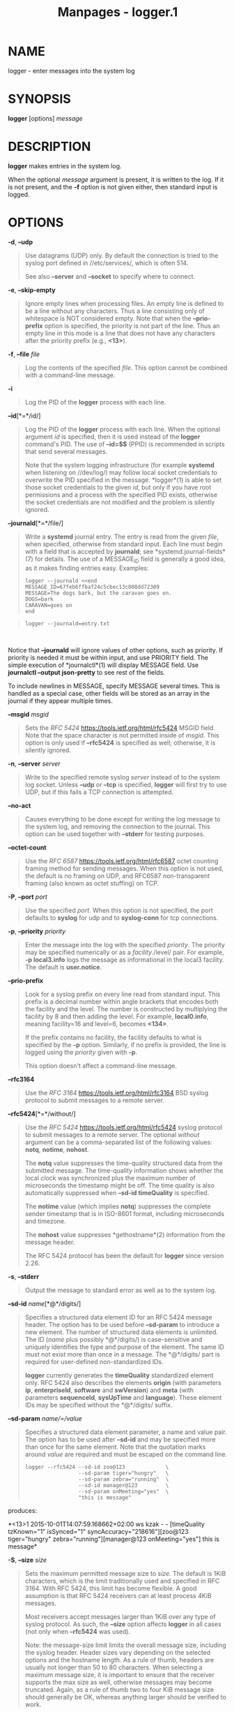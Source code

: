 #+TITLE: Manpages - logger.1
* NAME
logger - enter messages into the system log

* SYNOPSIS
*logger* [options] /message/

* DESCRIPTION
*logger* makes entries in the system log.

When the optional /message/ argument is present, it is written to the
log. If it is not present, and the *-f* option is not given either, then
standard input is logged.

* OPTIONS
*-d*, *--udp*

#+begin_quote
Use datagrams (UDP) only. By default the connection is tried to the
syslog port defined in //etc/services/, which is often 514.

See also *--server* and *--socket* to specify where to connect.

#+end_quote

*-e*, *--skip-empty*

#+begin_quote
Ignore empty lines when processing files. An empty line is defined to be
a line without any characters. Thus a line consisting only of whitespace
is NOT considered empty. Note that when the *--prio-prefix* option is
specified, the priority is not part of the line. Thus an empty line in
this mode is a line that does not have any characters after the priority
prefix (e.g., *<13>*).

#+end_quote

*-f*, *--file* /file/

#+begin_quote
Log the contents of the specified /file/. This option cannot be combined
with a command-line message.

#+end_quote

*-i*

#+begin_quote
Log the PID of the *logger* process with each line.

#+end_quote

*--id*[*=*/id/]

#+begin_quote
Log the PID of the *logger* process with each line. When the optional
argument /id/ is specified, then it is used instead of the *logger*
command's PID. The use of *--id=$$* (PPID) is recommended in scripts
that send several messages.

Note that the system logging infrastructure (for example *systemd* when
listening on //dev/log/) may follow local socket credentials to
overwrite the PID specified in the message. *logger*(1) is able to set
those socket credentials to the given /id/, but only if you have root
permissions and a process with the specified PID exists, otherwise the
socket credentials are not modified and the problem is silently ignored.

#+end_quote

*--journald*[*=*/file/]

#+begin_quote
Write a *systemd* journal entry. The entry is read from the given
/file/, when specified, otherwise from standard input. Each line must
begin with a field that is accepted by *journald*; see
*systemd.journal-fields*(7) for details. The use of a MESSAGE_ID field
is generally a good idea, as it makes finding entries easy. Examples:

#+begin_quote

#+begin_quote
#+begin_example
logger --journald <<end
MESSAGE_ID=67feb6ffbaf24c5cbec13c008dd72309
MESSAGE=The dogs bark, but the caravan goes on.
DOGS=bark
CARAVAN=goes on
end
#+end_example

#+end_quote

#+begin_quote
#+begin_example
logger --journald=entry.txt
#+end_example

#+end_quote

\\

#+end_quote

Notice that *--journald* will ignore values of other options, such as
priority. If priority is needed it must be within input, and use
PRIORITY field. The simple execution of *journalctl*(1) will display
MESSAGE field. Use *journalctl --output json-pretty* to see rest of the
fields.

To include newlines in MESSAGE, specify MESSAGE several times. This is
handled as a special case, other fields will be stored as an array in
the journal if they appear multiple times.

#+end_quote

*--msgid* /msgid/

#+begin_quote
Sets the /RFC 5424/ <https://tools.ietf.org/html/rfc5424> MSGID field.
Note that the space character is not permitted inside of /msgid/. This
option is only used if *--rfc5424* is specified as well; otherwise, it
is silently ignored.

#+end_quote

*-n*, *--server* /server/

#+begin_quote
Write to the specified remote syslog /server/ instead of to the system
log socket. Unless *--udp* or *--tcp* is specified, *logger* will first
try to use UDP, but if this fails a TCP connection is attempted.

#+end_quote

*--no-act*

#+begin_quote
Causes everything to be done except for writing the log message to the
system log, and removing the connection to the journal. This option can
be used together with *--stderr* for testing purposes.

#+end_quote

*--octet-count*

#+begin_quote
Use the /RFC 6587/ <https://tools.ietf.org/html/rfc6587> octet counting
framing method for sending messages. When this option is not used, the
default is no framing on UDP, and RFC6587 non-transparent framing (also
known as octet stuffing) on TCP.

#+end_quote

*-P*, *--port* /port/

#+begin_quote
Use the specified /port/. When this option is not specified, the port
defaults to *syslog* for udp and to *syslog-conn* for tcp connections.

#+end_quote

*-p*, *--priority* /priority/

#+begin_quote
Enter the message into the log with the specified /priority/. The
priority may be specified numerically or as a /facility/./level/ pair.
For example, *-p local3.info* logs the message as informational in the
local3 facility. The default is *user.notice*.

#+end_quote

*--prio-prefix*

#+begin_quote
Look for a syslog prefix on every line read from standard input. This
prefix is a decimal number within angle brackets that encodes both the
facility and the level. The number is constructed by multiplying the
facility by 8 and then adding the level. For example, *local0.info*,
meaning facility=16 and level=6, becomes *<134>*.

If the prefix contains no facility, the facility defaults to what is
specified by the *-p* option. Similarly, if no prefix is provided, the
line is logged using the /priority/ given with *-p*.

This option doesn't affect a command-line message.

#+end_quote

*--rfc3164*

#+begin_quote
Use the /RFC 3164/ <https://tools.ietf.org/html/rfc3164> BSD syslog
protocol to submit messages to a remote server.

#+end_quote

*--rfc5424*[*=*/without/]

#+begin_quote
Use the /RFC 5424/ <https://tools.ietf.org/html/rfc5424> syslog protocol
to submit messages to a remote server. The optional /without/ argument
can be a comma-separated list of the following values: *notq*, *notime*,
*nohost*.

The *notq* value suppresses the time-quality structured data from the
submitted message. The time-quality information shows whether the local
clock was synchronized plus the maximum number of microseconds the
timestamp might be off. The time quality is also automatically
suppressed when *--sd-id timeQuality* is specified.

The *notime* value (which implies *notq*) suppresses the complete sender
timestamp that is in ISO-8601 format, including microseconds and
timezone.

The *nohost* value suppresses *gethostname*(2) information from the
message header.

The RFC 5424 protocol has been the default for *logger* since version
2.26.

#+end_quote

*-s*, *--stderr*

#+begin_quote
Output the message to standard error as well as to the system log.

#+end_quote

*--sd-id* /name/[*@*/digits/]

#+begin_quote
Specifies a structured data element ID for an RFC 5424 message header.
The option has to be used before *--sd-param* to introduce a new
element. The number of structured data elements is unlimited. The ID
(/name/ plus possibly *@*/digits/) is case-sensitive and uniquely
identifies the type and purpose of the element. The same ID must not
exist more than once in a message. The *@*/digits/ part is required for
user-defined non-standardized IDs.

*logger* currently generates the *timeQuality* standardized element
only. RFC 5424 also describes the elements *origin* (with parameters
*ip*, *enterpriseId*, *software* and *swVersion*) and *meta* (with
parameters *sequenceId*, *sysUpTime* and *language*). These element IDs
may be specified without the *@*/digits/ suffix.

#+end_quote

*--sd-param* /name/=/value/

#+begin_quote
Specifies a structured data element parameter, a name and value pair.
The option has to be used after *--sd-id* and may be specified more than
once for the same element. Note that the quotation marks around /value/
are required and must be escaped on the command line.

#+begin_quote
#+begin_example
    logger --rfc5424 --sd-id zoo@123             \
                     --sd-param tiger="hungry"   \
                     --sd-param zebra="running"  \
                     --sd-id manager@123         \
                     --sd-param onMeeting="yes"  \
                     "this is message"
#+end_example

#+end_quote

produces:

*<13>1 2015-10-01T14:07:59.168662+02:00 ws kzak - - [timeQuality
tzKnown="1" isSynced="1" syncAccuracy="218616"][zoo@123 tiger="hungry"
zebra="running"][manager@123 onMeeting="yes"] this is message*

#+end_quote

*-S*, *--size* /size/

#+begin_quote
Sets the maximum permitted message size to /size/. The default is 1KiB
characters, which is the limit traditionally used and specified in
RFC 3164. With RFC 5424, this limit has become flexible. A good
assumption is that RFC 5424 receivers can at least process 4KiB
messages.

Most receivers accept messages larger than 1KiB over any type of syslog
protocol. As such, the *--size* option affects *logger* in all cases
(not only when *--rfc5424* was used).

Note: the message-size limit limits the overall message size, including
the syslog header. Header sizes vary depending on the selected options
and the hostname length. As a rule of thumb, headers are usually not
longer than 50 to 80 characters. When selecting a maximum message size,
it is important to ensure that the receiver supports the max size as
well, otherwise messages may become truncated. Again, as a rule of thumb
two to four KiB message size should generally be OK, whereas anything
larger should be verified to work.

#+end_quote

*--socket-errors*[*=*/mode/]

#+begin_quote
Print errors about Unix socket connections. The /mode/ can be a value of
*off*, *on*, or *auto*. When the mode is *auto*, then *logger* will
detect if the init process is *systemd*(1), and if so assumption is made
//dev/log/ can be used early at boot. Other init systems lack of
//dev/log/ will not cause errors that is identical with messaging using
*openlog*(3) system call. The *logger*(1) before version 2.26 used
*openlog*(3), and hence was unable to detected loss of messages sent to
Unix sockets.

The default mode is *auto*. When errors are not enabled lost messages
are not communicated and will result to successful exit status of
*logger*(1) invocation.

#+end_quote

*-T*, *--tcp*

#+begin_quote
Use stream (TCP) only. By default the connection is tried to the
/syslog-conn/ port defined in //etc/services/, which is often /601/.

See also *--server* and *--socket* to specify where to connect.

#+end_quote

*-t*, *--tag* /tag/

#+begin_quote
Mark every line to be logged with the specified /tag/. The default tag
is the name of the user logged in on the terminal (or a user name based
on effective user ID).

#+end_quote

*-u*, *--socket* /socket/

#+begin_quote
Write to the specified /socket/ instead of to the system log socket.

#+end_quote

*--*

#+begin_quote
End the argument list. This allows the /message/ to start with a hyphen
(-).

#+end_quote

*-h*, *--help*

#+begin_quote
Display help text and exit.

#+end_quote

*-V*, *--version*

#+begin_quote
Print version and exit.

#+end_quote

* EXIT STATUS
The *logger* utility exits 0 on success, and >0 if an error occurs.

* FACILITIES AND LEVELS
Valid facility names are:

*auth*\\
*authpriv* for security information of a sensitive nature\\
*cron*\\

*daemon*\\
*ftp*\\
*kern* cannot be generated from userspace process, automatically
converted to *user*\\

*lpr*\\
*mail*\\
*news*\\
*syslog*\\
*user*\\
*uucp*\\
*local0*\\
to\\
*local7*\\
*security* deprecated synonym for *auth*

Valid level names are:

*emerg*\\
*alert*\\
*crit*\\
*err*\\
*warning*\\
*notice*\\
*info*\\
*debug*\\
*panic* deprecated synonym for *emerg*\\
*error* deprecated synonym for *err*\\
*warn* deprecated synonym for *warning*\\

For the priority order and intended purposes of these facilities and
levels, see *syslog*(3).

* CONFORMING TO
The *logger* command is expected to be IEEE Std 1003.2 ("POSIX.2")
compatible.

* EXAMPLES

#+begin_quote
logger System rebooted

logger -p local0.notice -t HOSTIDM -f /dev/idmc

logger -n loghost.example.com System rebooted\\

#+end_quote

* AUTHORS
The *logger* command was originally written by University of California
in 1983-1993 and later rewritten by

and

* SEE ALSO
*journalctl*(1), *syslog*(3), *systemd.journal-fields*(7)

* REPORTING BUGS
For bug reports, use the issue tracker at
<https://github.com/util-linux/util-linux/issues>.

* AVAILABILITY
The *logger* command is part of the util-linux package which can be
downloaded from /Linux Kernel Archive/
<https://www.kernel.org/pub/linux/utils/util-linux/>.
